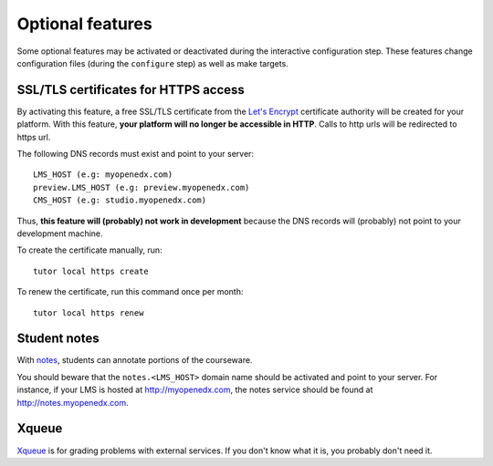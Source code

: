 .. _options:

Optional features
=================

Some optional features may be activated or deactivated during the interactive configuration step. These features change configuration files (during the ``configure`` step) as well as make targets.

SSL/TLS certificates for HTTPS access
-------------------------------------

By activating this feature, a free SSL/TLS certificate from the `Let's Encrypt <https://letsencrypt.org/>`_ certificate authority will be created for your platform. With this feature, **your platform will no longer be accessible in HTTP**. Calls to http urls will be redirected to https url.

The following DNS records must exist and point to your server::

    LMS_HOST (e.g: myopenedx.com)
    preview.LMS_HOST (e.g: preview.myopenedx.com)
    CMS_HOST (e.g: studio.myopenedx.com)

Thus, **this feature will (probably) not work in development** because the DNS records will (probably) not point to your development machine.

To create the certificate manually, run::

    tutor local https create

To renew the certificate, run this command once per month::

    tutor local https renew

Student notes
-------------

With `notes <https://edx.readthedocs.io/projects/open-edx-building-and-running-a-course/en/open-release-hawthorn.master/exercises_tools/notes.html?highlight=notes>`_, students can annotate portions of the courseware. 

.. image:: https://edx.readthedocs.io/projects/open-edx-building-and-running-a-course/en/open-release-hawthorn.master/_images/SFD_SN_bodyexample.png
    :alt: Notes in action

You should beware that the ``notes.<LMS_HOST>`` domain name should be activated and point to your server. For instance, if your LMS is hosted at http://myopenedx.com, the notes service should be found at http://notes.myopenedx.com.

Xqueue
------

`Xqueue <https://github.com/edx/xqueue>`_ is for grading problems with external services. If you don't know what it is, you probably don't need it.
